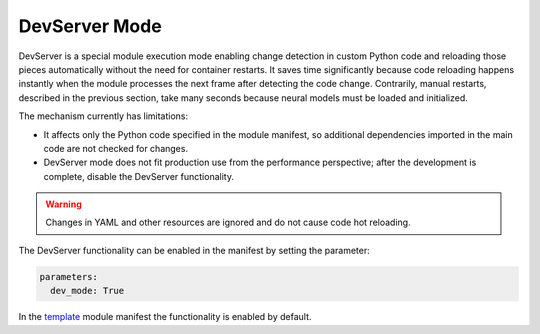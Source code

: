 DevServer Mode
--------------

DevServer is a special module execution mode enabling change detection in custom Python code and reloading those pieces automatically without the need for container restarts. It saves time significantly because code reloading happens instantly when the module processes the next frame after detecting the code change. Contrarily, manual restarts, described in the previous section, take many seconds because neural models must be loaded and initialized.

The mechanism currently has limitations:

- It affects only the Python code specified in the module manifest, so additional dependencies imported in the main code are not checked for changes.
- DevServer mode does not fit production use from the performance perspective; after the development is complete, disable the DevServer functionality.

.. warning::

    Changes in YAML and other resources are ignored and do not cause code hot reloading.

The DevServer functionality can be enabled in the manifest by setting the parameter:

.. code-block:: yaml

    parameters:
      dev_mode: True

In the `template <https://github.com/insight-platform/Savant/tree/develop/samples/template>`_ module manifest the functionality is enabled by default.
